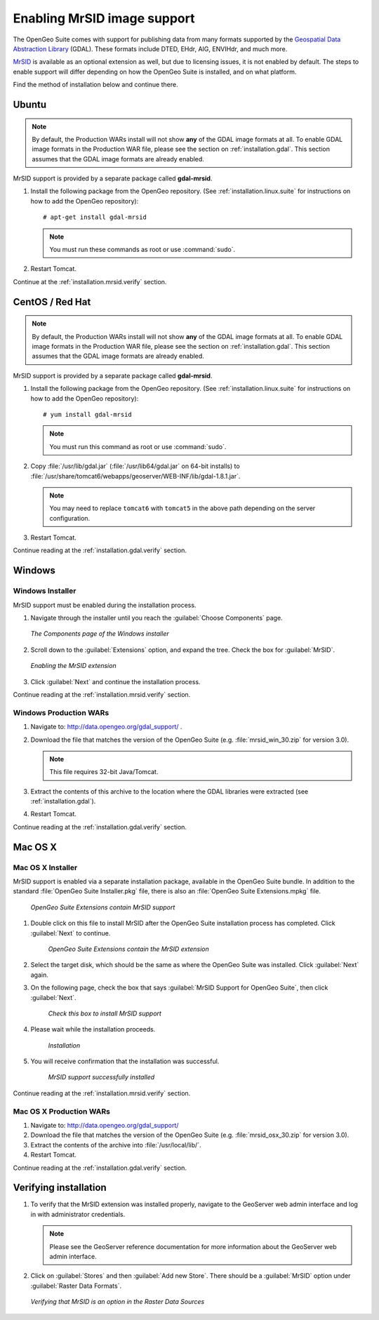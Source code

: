 .. _installation.mrsid:

Enabling MrSID image support
============================

The OpenGeo Suite comes with support for publishing data from many formats supported by the `Geospatial Data Abstraction Library <http://gdal.org>`_ (GDAL). These formats include DTED, EHdr, AIG, ENVIHdr, and much more.

`MrSID <http://www.gdal.org/frmt_mrsid.html>`_ is available as an optional extension as well, but due to licensing issues, it is not enabled by default. The steps to enable support will differ depending on how the OpenGeo Suite is installed, and on what platform.

Find the method of installation below and continue there.

.. _installation.mrsid.ubuntu:

Ubuntu
------

.. note:: By default, the Production WARs install will not show **any** of the GDAL image formats at all. To enable GDAL image formats in the Production WAR file, please see the section on :ref:`installation.gdal`. This section assumes that the GDAL image formats are already enabled.

MrSID support is provided by a separate package called **gdal-mrsid**.

#. Install the following package from the OpenGeo repository. (See :ref:`installation.linux.suite` for instructions on how to add the OpenGeo repository)::

      # apt-get install gdal-mrsid

   .. note::  You must run these commands as root or use :command:`sudo`.

#. Restart Tomcat.

Continue at the :ref:`installation.mrsid.verify` section.

.. _installation.mrsid.centos:

CentOS / Red Hat
----------------

.. note:: By default, the Production WARs install will not show **any** of the GDAL image formats at all. To enable GDAL image formats in the Production WAR file, please see the section on :ref:`installation.gdal`. This section assumes that the GDAL image formats are already enabled.

MrSID support is provided by a separate package called **gdal-mrsid**.

#. Install the following package from the OpenGeo repository. (See :ref:`installation.linux.suite` for instructions on how to add the OpenGeo repository)::

      # yum install gdal-mrsid

   .. note::  You must run this command as root or use :command:`sudo`.

#. Copy :file:`/usr/lib/gdal.jar` (:file:`/usr/lib64/gdal.jar` on 64-bit installs) to :file:`/usr/share/tomcat6/webapps/geoserver/WEB-INF/lib/gdal-1.8.1.jar`.

   .. note:: You may need to replace ``tomcat6`` with ``tomcat5`` in the above path depending on the server configuration.

#. Restart Tomcat.

Continue reading at the :ref:`installation.gdal.verify` section.

.. _installation.mrsid.windows:

Windows
-------

Windows Installer
~~~~~~~~~~~~~~~~~

MrSID support must be enabled during the installation process.

#. Navigate through the installer until you reach the :guilabel:`Choose Components` page.

   .. figure:: img/mrsid_win_components.png
      :align: center
      
      *The Components page of the Windows installer*

#. Scroll down to the :guilabel:`Extensions` option, and expand the tree. Check the box for :guilabel:`MrSID`.

   .. figure:: img/mrsid_win_checked.png
      :align: center
      
      *Enabling the MrSID extension*


#. Click :guilabel:`Next` and continue the installation process. 

Continue reading at the :ref:`installation.mrsid.verify` section.


Windows Production WARs
~~~~~~~~~~~~~~~~~~~~~~~

#. Navigate to:  http://data.opengeo.org/gdal_support/ .

#. Download the file that matches the version of the OpenGeo Suite (e.g. :file:`mrsid_win_30.zip` for version 3.0).

   .. note:: This file requires 32-bit Java/Tomcat.

#. Extract the contents of this archive to the location where the GDAL libraries were extracted (see :ref:`installation.gdal`).

#. Restart Tomcat.

Continue reading at the :ref:`installation.gdal.verify` section.


.. _installation.mrsid.mac:

Mac OS X
--------

Mac OS X Installer
~~~~~~~~~~~~~~~~~~

MrSID support is enabled via a separate installation package, available in the OpenGeo Suite bundle. In addition to the standard :file:`OpenGeo Suite Installer.pkg` file, there is also an :file:`OpenGeo Suite Extensions.mpkg` file.

.. figure:: img/mrsid_mac_ext.png
      
   *OpenGeo Suite Extensions contain MrSID support*

#. Double click on this file to install MrSID after the OpenGeo Suite installation process has completed. Click :guilabel:`Next` to continue.

   .. figure:: img/mrsid_mac_welcome.png
      
      *OpenGeo Suite Extensions contain the MrSID extension*

#. Select the target disk, which should be the same as where the OpenGeo Suite was installed. Click  :guilabel:`Next` again.

#. On the following page, check the box that says :guilabel:`MrSID Support for OpenGeo Suite`, then click :guilabel:`Next`.

   .. figure:: img/mrsid_mac_components.png
      
      *Check this box to install MrSID support*

#. Please wait while the installation proceeds.

   .. figure:: img/mrsid_mac_progress.png
      
      *Installation*

#. You will receive confirmation that the installation was successful. 

    .. figure:: img/mrsid_mac_success.png
       :align: center

       *MrSID support successfully installed*

Continue reading at the :ref:`installation.mrsid.verify` section.



Mac OS X Production WARs
~~~~~~~~~~~~~~~~~~~~~~~~

#. Navigate to:  http://data.opengeo.org/gdal_support/

#. Download the file that matches the version of the OpenGeo Suite (e.g. :file:`mrsid_osx_30.zip` for version 3.0).

#. Extract the contents of the archive into :file:`/usr/local/lib/`.

#. Restart Tomcat.

Continue reading at the :ref:`installation.gdal.verify` section.


.. _installation.mrsid.verify:

Verifying installation
----------------------

#. To verify that the MrSID extension was installed properly, navigate to the GeoServer web admin interface and log in with administrator credentials.

   .. note:: Please see the GeoServer reference documentation for more information about the GeoServer web admin interface.
   
#. Click on :guilabel:`Stores` and then :guilabel:`Add new Store`. There should be a :guilabel:`MrSID` option under :guilabel:`Raster Data Formats`.

   .. figure:: img/mrsid_verify.png
      :align: center
      
      *Verifying that MrSID is an option in the Raster Data Sources*

